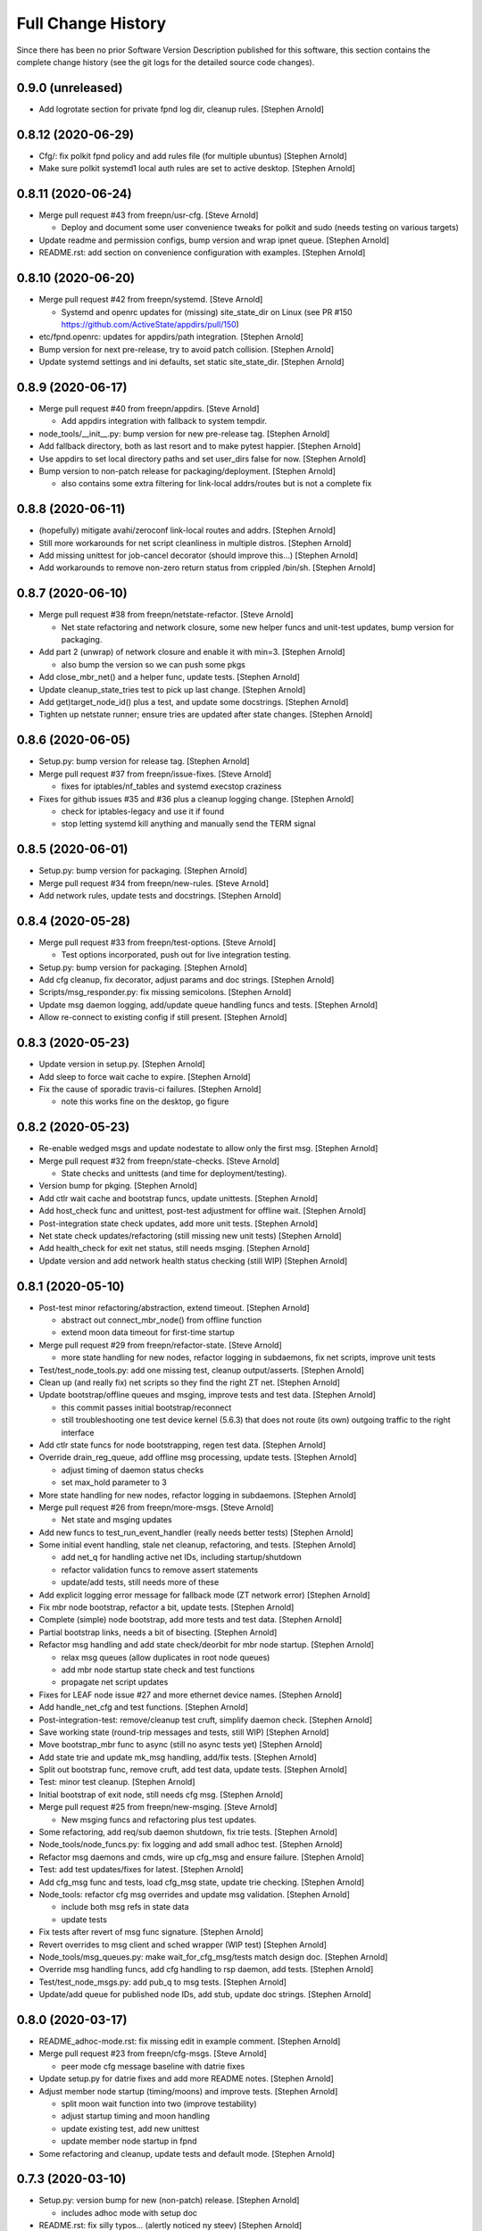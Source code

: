 Full Change History
===================

Since there has been no prior Software Version Description published for this
software, this section contains the complete change history (see the git logs
for the detailed source code changes).

0.9.0 (unreleased)
------------------
- Add logrotate section for private fpnd log dir, cleanup rules.
  [Stephen Arnold]


0.8.12 (2020-06-29)
-------------------
- Cfg/: fix polkit fpnd policy and add rules file (for multiple ubuntus)
  [Stephen Arnold]
- Make sure polkit systemd1 local auth rules are set to active desktop.
  [Stephen Arnold]


0.8.11 (2020-06-24)
-------------------
- Merge pull request #43 from freepn/usr-cfg. [Steve Arnold]

  * Deploy and document some user convenience tweaks for polkit and sudo (needs testing on various targets)

- Update readme and permission configs, bump version and wrap ipnet
  queue. [Stephen Arnold]
- README.rst: add section on convenience configuration with examples.
  [Stephen Arnold]


0.8.10 (2020-06-20)
-------------------
- Merge pull request #42 from freepn/systemd. [Steve Arnold]

  * Systemd and openrc updates for (missing) site_state_dir on Linux (see PR #150 https://github.com/ActiveState/appdirs/pull/150)

- etc/fpnd.openrc: updates for appdirs/path integration. [Stephen
  Arnold]
- Bump version for next pre-release, try to avoid patch collision.
  [Stephen Arnold]
- Update systemd settings and ini defaults, set static site_state_dir.
  [Stephen Arnold]


0.8.9 (2020-06-17)
------------------
- Merge pull request #40 from freepn/appdirs. [Steve Arnold]

  * Add appdirs integration with fallback to system tempdir.

- node_tools/__init__.py: bump version for new pre-release tag. [Stephen
  Arnold]
- Add fallback directory, both as last resort and to make pytest
  happier. [Stephen Arnold]
- Use appdirs to set local directory paths and set user_dirs false for
  now. [Stephen Arnold]
- Bump version to non-patch release for packaging/deployment. [Stephen
  Arnold]

  * also contains some extra filtering for link-local addrs/routes but is
    not a complete fix


0.8.8 (2020-06-11)
------------------
- (hopefully) mitigate avahi/zeroconf link-local routes and addrs.
  [Stephen Arnold]
- Still more workarounds for net script cleanliness in multiple distros.
  [Stephen Arnold]
- Add missing unittest for job-cancel decorator (should improve this...)
  [Stephen Arnold]
- Add workarounds to remove non-zero return status from crippled
  /bin/sh. [Stephen Arnold]


0.8.7 (2020-06-10)
------------------
- Merge pull request #38 from freepn/netstate-refactor. [Steve Arnold]

  * Net state refactoring and network closure, some new helper funcs and unit-test updates, bump version for packaging.

- Add part 2 (unwrap) of network closure and enable it with min=3.
  [Stephen Arnold]

  * also bump the version so we can push some pkgs

- Add close_mbr_net() and a helper func, update tests. [Stephen Arnold]
- Update cleanup_state_tries test to pick up last change. [Stephen
  Arnold]
- Add get)target_node_id() plus a test, and update some docstrings.
  [Stephen Arnold]
- Tighten up netstate runner; ensure tries are updated after state
  changes. [Stephen Arnold]


0.8.6 (2020-06-05)
------------------
- Setup.py: bump version for release tag. [Stephen Arnold]
- Merge pull request #37 from freepn/issue-fixes. [Steve Arnold]

  * fixes for iptables/nf_tables and systemd execstop craziness

- Fixes for github issues #35 and #36 plus a cleanup logging change.
  [Stephen Arnold]

  * check for iptables-legacy and use it if found
  * stop letting systemd kill anything and manually send the TERM signal


0.8.5 (2020-06-01)
------------------
- Setup.py: bump version for packaging. [Stephen Arnold]
- Merge pull request #34 from freepn/new-rules. [Steve Arnold]
- Add network rules, update tests and docstrings. [Stephen Arnold]


0.8.4 (2020-05-28)
------------------
- Merge pull request #33 from freepn/test-options. [Steve Arnold]

  * Test options incorporated, push out for live integration testing.

- Setup.py: bump version for packaging. [Stephen Arnold]
- Add cfg cleanup, fix decorator, adjust params and doc strings.
  [Stephen Arnold]
- Scripts/msg_responder.py: fix missing semicolons. [Stephen Arnold]
- Update msg daemon logging, add/update queue handling funcs and tests.
  [Stephen Arnold]
- Allow re-connect to existing config if still present. [Stephen Arnold]


0.8.3 (2020-05-23)
------------------
- Update version in setup.py. [Stephen Arnold]
- Add sleep to force wait cache to expire. [Stephen Arnold]
- Fix the cause of sporadic travis-ci failures. [Stephen Arnold]

  * note this works fine on the desktop, go figure


0.8.2 (2020-05-23)
------------------
- Re-enable wedged msgs and update nodestate to allow only the first
  msg. [Stephen Arnold]
- Merge pull request #32 from freepn/state-checks. [Steve Arnold]

  * State checks and unittests (and time for deployment/testing).

- Version bump for pkging. [Stephen Arnold]
- Add ctlr wait cache and bootstrap funcs, update unittests. [Stephen
  Arnold]
- Add host_check func and unittest, post-test adjustment for offline
  wait. [Stephen Arnold]
- Post-integration state check updates, add more unit tests. [Stephen
  Arnold]
- Net state check updates/refactoring (still missing new unit tests)
  [Stephen Arnold]
- Add health_check for exit net status, still needs msging. [Stephen
  Arnold]
- Update version and add network health status checking (still WIP)
  [Stephen Arnold]


0.8.1 (2020-05-10)
------------------
- Post-test minor refactoring/abstraction, extend timeout. [Stephen
  Arnold]

  * abstract out connect_mbr_node() from offline function
  * extend moon data timeout for first-time startup

- Merge pull request #29 from freepn/refactor-state. [Steve Arnold]

  * more state handling for new nodes, refactor logging in subdaemons, fix net scripts, improve unit tests

- Test/test_node_tools.py: add one missing test, cleanup output/asserts.
  [Stephen Arnold]
- Clean up (and really fix) net scripts so they find the right ZT net.
  [Stephen Arnold]
- Update bootstrap/offline queues and msging, improve tests and test
  data. [Stephen Arnold]

  * this commit passes initial bootstrap/reconnect
  * still troubleshooting one test device kernel (5.6.3) that does not
    route (its own) outgoing traffic to the right interface

- Add ctlr state funcs for node bootstrapping, regen test data. [Stephen
  Arnold]
- Override drain_reg_queue, add offline msg processing, update tests.
  [Stephen Arnold]

  * adjust timing of daemon status checks
  * set max_hold parameter to 3

- More state handling for new nodes, refactor logging in subdaemons.
  [Stephen Arnold]
- Merge pull request #26 from freepn/more-msgs. [Steve Arnold]

  * Net state and msging updates

- Add new funcs to test_run_event_handler (really needs better tests)
  [Stephen Arnold]
- Some initial event handling, stale net cleanup, refactoring, and
  tests. [Stephen Arnold]

  * add net_q for handling active net IDs, including startup/shutdown
  * refactor validation funcs to remove assert statements
  * update/add tests, still needs more of these

- Add explicit logging error message for fallback mode (ZT network
  error) [Stephen Arnold]
- Fix mbr node bootstrap, refactor a bit, update tests. [Stephen Arnold]
- Complete (simple) node bootstrap, add more tests and test data.
  [Stephen Arnold]
- Partial bootstrap links, needs a bit of bisecting. [Stephen Arnold]
- Refactor msg handling and add state check/deorbit for mbr node
  startup. [Stephen Arnold]

  * relax msg queues (allow duplicates in root node queues)
  * add mbr node startup state check and test functions
  * propagate net script updates

- Fixes for LEAF node issue #27 and more ethernet device names. [Stephen
  Arnold]
- Add handle_net_cfg and test functions. [Stephen Arnold]
- Post-integration-test: remove/cleanup test cruft, simplify daemon
  check. [Stephen Arnold]
- Save working state (round-trip messages and tests, still WIP) [Stephen
  Arnold]
- Move bootstrap_mbr func to async (still no async tests yet) [Stephen
  Arnold]
- Add state trie and update mk_msg handling, add/fix tests. [Stephen
  Arnold]
- Split out bootstrap func, remove cruft, add test data, update tests.
  [Stephen Arnold]
- Test: minor test cleanup. [Stephen Arnold]
- Initial bootstrap of exit node, still needs cfg msg. [Stephen Arnold]
- Merge pull request #25 from freepn/new-msging. [Steve Arnold]

  * New msging funcs and refactoring plus test updates.

- Some refactoring, add req/sub daemon shutdown, fix trie tests.
  [Stephen Arnold]
- Node_tools/node_funcs.py: fix logging and add small adhoc test.
  [Stephen Arnold]
- Refactor msg daemons and cmds, wire up cfg_msg and ensure failure.
  [Stephen Arnold]
- Test: add test updates/fixes for latest. [Stephen Arnold]
- Add cfg_msg func and tests, load cfg_msg state, update trie checking.
  [Stephen Arnold]
- Node_tools: refactor cfg msg overrides and update msg validation.
  [Stephen Arnold]

  * include both msg refs in state data
  * update tests

- Fix tests after revert of msg func signature. [Stephen Arnold]
- Revert overrides to msg client and sched wrapper (WIP test) [Stephen
  Arnold]
- Node_tools/msg_queues.py: make wait_for_cfg_msg/tests match design
  doc. [Stephen Arnold]
- Override msg handling funcs, add cfg handling to rsp daemon, add
  tests. [Stephen Arnold]
- Test/test_node_msgs.py: add pub_q to msg tests. [Stephen Arnold]
- Update/add queue for published node IDs, add stub, update doc strings.
  [Stephen Arnold]


0.8.0 (2020-03-17)
------------------
- README_adhoc-mode.rst: fix missing edit in example comment. [Stephen
  Arnold]
- Merge pull request #23 from freepn/cfg-msgs. [Steve Arnold]

  * peer mode cfg message baseline with datrie fixes

- Update setup.py for datrie fixes and add more README notes. [Stephen
  Arnold]
- Adjust member node startup (timing/moons) and improve tests. [Stephen
  Arnold]

  * split moon wait function into two (improve testability)
  * adjust startup timing and moon handling
  * update existing test, add new unittest
  * update member node startup in fpnd

- Some refactoring and cleanup, update tests and default mode. [Stephen
  Arnold]


0.7.3 (2020-03-10)
------------------
- Setup.py: version bump for new (non-patch) release. [Stephen Arnold]

  * includes adhoc mode with setup doc

- README.rst: fix silly typos...  (alertly noticed ny steev) [Stephen
  Arnold]
- README docs: expand, incorporate feedback, update changelog. [Stephen
  Arnold]
- README_adhoc-mode.rst: add links for PPA/overlay install steps.
  [Stephen Arnold]
- Update and add more documentation (README, README_adhoc-mode,
  comments) [Stephen Arnold]
- Merge pull request #20 from freepn/adhoc-testing. [Steve Arnold]

  * Adhoc testing updates, still needs a new doc and more tests.

- Rev-bump patch release version in setup.py. [Stephen Arnold]
- .travis.yml: install datrie build deps (should fix nightly fail)
  [Stephen Arnold]
- Node_tools/nodestate.py: update input addr for new do_peer_check()
  [Stephen Arnold]
- Setup.py: add new bin/ scripts (and re-gen patch for ebuild) [Stephen
  Arnold]
- Adhooc mode testing updates, including update/add netscript
  tools/tests. [Stephen Arnold]
- Add list of service ports to bin/fpn* (pre-test WIP) [Stephen Arnold]
- Update geoip script and add to setup.py (and re-gen patch for ebuild)
  [Stephen Arnold]
- Add tests, update test data and versions in setup.py. [Stephen Arnold]
- Update/rename get_ztcli_data and allow "extra" args, eg, <nwid>
  [Stephen Arnold]
- Bin/fpn1-geoip.sh: add script to check geoip via https. [Stephen
  Arnold]
- Add nwid arg for adhoc mode and clean up netscripts. [Stephen Arnold]
- Update setup.py and changelog.rst (really need to do that more
  often...) [Stephen Arnold]
- Pre-test baseline for adhoc mode packages (still somewhat a WIP)
  [Stephen Arnold]
- Merge pull request #17 from freepn/ctlr-funcs. [Steve Arnold]

  * Ctlr funcs and async wrappers, new feature baseline

- Make trie-based netstate runner the default, remove stale code.
  [Stephen Arnold]
- Test/test_node_tools.py: cleanup stray print cmd. [Stephen Arnold]
- Split out async wrapper funcs, cleanup ctlr funcs, add
  tests/bootstrap. [Stephen Arnold]
- Update/add more ctlr funcs and tests, split large test file. [Stephen
  Arnold]
- Add another test version of netstate API runner (pre-cleanup, still
  WIP) [Stephen Arnold]
- Refactor stored trie funcs, add still more test code. [Stephen Arnold]
- Add more ctlr glue, slightly refactor state runners, update tests.
  [Stephen Arnold]
- Setup.py: add datrie dependency and cleanup URLs. [Stephen Arnold]
- Move function wrapper, remove stale code, update tests (still WIP)
  [Stephen Arnold]
- Test/test_node_tools.py: add new tests to test_cache_loading()
  [Stephen Arnold]
- Save WIP state, pre-removal of orthogonal trie code. [Stephen Arnold]
- Update ctlr baseline with new module, add some tests and test toiols.
  [Stephen Arnold]
- Merge pull request #14 from freepn/msg_updates. [Steve Arnold]

  * Msg updates for validation, one more state runner for ctlr data.

- Updates for ctlr endpoint data, loads net/mbr data to Index cache
  (WIP) [Stephen Arnold]
- Test/test_node_tools.py: add one more test, tweak test data. [Stephen
  Arnold]
- Add list of leaf nodes to state_data for github issue #13. [Stephen
  Arnold]
- Scripts/msg_responder.py: add syslog/messages logging for valid
  message. [Stephen Arnold]
- README.rst: update readme after test-drive feedback. [Stephen Arnold]
- Update setup.py/defaults and add/tweak some msg test tools. [Stephen
  Arnold]
- Setup.py: use PEP 440 version for 0.7.2 post-release tag. [Stephen
  Arnold]
- Post-test systemd init fixes from buster/bionic, fix func scope.
  [Stephen Arnold]
- .codeclimate.yml: exclude "scripts/" since default only has "script/"
  [Stephen Arnold]


0.7.2 (2020-02-07)
------------------
- Setup.py: python pkg version bump for next release. [Stephen Arnold]
- Merge pull request #12 from freepn/msg-queues. [Steve Arnold]

  * Msg queues and test updates (baseline for next phase)

- Add/update node msg/queue handling and add more tests. [Stephen
  Arnold]

  * new ctlr function handle_node_queues and a staging queue
  * transaction contexts to node queue handling funcs
  * new tests for pub and queue funcs

- Add/update baseline ctlr files, update pkg data install. [Stephen
  Arnold]
- Next leg of node messaging plus test tools (still WIP) [Stephen
  Arnold]

  * note this requires some infra deployment/configuration of the backend
    nodes

- Move msg validation, refactor zerotier-cli cmds, add more tests.
  [Stephen Arnold]

  * refactored two zerotier-cli commands into one
  * moved msg validation to msg_queues.py, added tests
  * more testing of node registration msgs

- Scripts/msg_responder.py: add msg format and type checking to
  responder. [Stephen Arnold]
- Add tests for queue and msg handling. [Stephen Arnold]
- Node_tools/msg_queues.py: process incoming messages and msg queues.
  [Stephen Arnold]

  * update exports, move processing to msg_queues.py
  * adds queues for incoming and registered nodes
  * adds wait queue for holding and expiring if no msg
  * processing stops at reg_queue (nothing to drain it yet)

- Create FUNDING.yml. [Ian H. Bateman]
- Pluck fix for test/test_node_tools.py changes from another branch.
  [Stephen Arnold]

  * This reverts commit 33f6aaca73196baa3cfcbfe1469ac76c764eb2d6.

- Merge pull request #11 from freepn/base-test. [Steve Arnold]

  * initial infra baseline for roles and announce msg

- Cleanup and add more tests for new code, remove some unused code.
  [Stephen Arnold]
- Fix role-based startup, add data parsing in wait_for_moon (needs
  tests) [Stephen Arnold]
- Scripts/fpnd.py: enable early role check for infra nodes. [Stephen
  Arnold]
- Revert test/test_node_tools.py changes. [Stephen Arnold]

  * This reverts commit 33f6aaca73196baa3cfcbfe1469ac76c764eb2d6.

- Fix get_state() and reverse default setting for localhost. [Stephen
  Arnold]
- Test/test_node_tools.py: adjust test assert for tighter moon reqs.
  [Stephen Arnold]
- Add try/except block to send_message, open listen address. [Stephen
  Arnold]
- Test/test_node_tools.py: adjust test assert for tighter moon reqs.
  [Stephen Arnold]
- Merge pull request #10 from freepn/role-tests. [Steve Arnold]

  * update modules, scripts, and tests for initial role-based features

- Post-local testing updates, baseline for new role funcs. [Stephen
  Arnold]

  * note there is still no state runner for the controller yet

- Update modules, scripts, and tests for initial role-based features.
  [Stephen Arnold]
- Cleanup after removing regState, switch to a single field. [Stephen
  Arnold]
- Node_tools and document cleanup, add more ad-hoc test runners.
  [Stephen Arnold]
- README.rst: update for new overlay pointer/name. [Stephen Arnold]
- Merge pull request #9 from freepn/messaging. [Steve Arnold]

  * Messaging and roles plus project doc updates

- README.rst: fix silly formatting typo. [Stephen Arnold]
- README.rst: flesh out readme using new template, add CONTRIBUTING.rst.
  [Stephen Arnold]
- More test cleanup, remove experimental cruft. [Stephen Arnold]
- Flesh out role funcs, cleanup test state (make tests more unit-y)
  [Stephen Arnold]
- Remove cruft, minor test updates, msg tests need more work. [Stephen
  Arnold]
- Finish tests for control_daemon (see comments, yet another corner
  case) [Stephen Arnold]
- Update setup.py to install msg_responder script. [Stephen Arnold]
- Complete role checking and update tests, add to fpnd before moon
  setup. [Stephen Arnold]

  * note we don't use the early role checking until more testing
    with non-default roles

- Add role checking and tests (moon integration WIP) [Stephen Arnold]
- Scripts/msg_responder.py: fix crufty comments. [Stephen Arnold]
- Add more messaging flavor, tests, and updated codecov config. [Stephen
  Arnold]
- Remove p27 and py32 import conditionals (we only support 3.5 and up)
  [Stephen Arnold]

  * also try a different (and validated) codecov config

- Update path check, add one more test for net commands. [Stephen
  Arnold]
- Codecov.yml: try adding sample config (borrowed from pyparsing)
  [Stephen Arnold]
- See what happens with this coverage graph... [Stephen Arnold]
- Install missing codecov dep (doh!) [Stephen Arnold]
- Merge pull request #8 from freepn/node_reg. [Steve Arnold]

  * Node reg message using local socket

- Update readme and tox/travis configs for codecov. [Stephen Arnold]
- .travis.yml: update before_install with new and moved deps. [Stephen
  Arnold]
- Replace raise with a warning, make tests better, update pkg deps,
  readme. [Stephen Arnold]
- Add nanoservice dep and echo test handlers, update tests. [Stephen
  Arnold]
- Test/test_node_tools.py: use test cache dir for tests and update
  sizes. [Stephen Arnold]
- One more check threshold test, make it just a bit less tolerant.
  [Stephen Arnold]
- .codeclimate.yml: test smaller adjustments for returns/nested.
  [Stephen Arnold]
- .codeclimate.yml: add checks section, set max complexity to 15.
  [Stephen Arnold]
- README.rst: switch to more tolerant (shields.io) tag-based version
  badge. [Stephen Arnold]
- Merge pull request #7 from freepn/net-conf. [Steve Arnold]

  * Update net config tests and test tools

- Setup.py: remove check script from data_files (moved to test_tools
  dir) [Stephen Arnold]
- Update classifiers in setup.py, add .codeclimate.yml, move test tools.
  [Stephen Arnold]
- Setup.py: fix install_requires after github move. [Stephen Arnold]
- Stimm more test updates and some minor refactoring. [Stephen Arnold]

  * make sure the state changes diff is a tuple
  * update log_fpn_state/run_event_handlers with optional diff arg
  * add test settings config discovery to config_from_ini
  * simplify show_job_tags decorator and add to tests
  * cleanup in both test files

- Post-integration and unit test updates with extra test stubs and cfg.
  [Stephen Arnold]
- Merge pull request #6 from sarnold/net-conf. [Steve Arnold]

  * Add state change triggers for fpn network config via job scheduler

- Remove extra logging and update travis notify config. [Stephen Arnold]
- Add triggered event handling for fpn net configuration cmds. [Stephen
  Arnold]

  * add net_change_handler and run_event_handlers functions
  * add imports and call event handler from end of cache wrapper
  * move get_state_values to avoid stale state-change on startup
  * update get_net_cmds so it always returns a list (or None)
  * add/update logging, adjust get_net_cmds tests

- Scripts/fpnd.py: minor cleanup, remove extraneous logger call.
  [Stephen Arnold]
- Merge pull request #5 from sarnold/shared-vars. [Steve Arnold]

  * Shared state vars and job decorators

- Finish up xform_state_diff() using ``old_/new_`` prefix for duplicate
  keys. [Stephen Arnold]
- Still working on state data changes dict and tests (WIP) [Stephen
  Arnold]
- Add more tests and more post-test fixes, update test deps/cfg.
  [Stephen Arnold]

  * decorated run_net_cmd and started adding tests for sched_funcs.py
  * fixed check_return_status based on unit tests
  * update test deps/cfg to include mock and coverage plugin
  * move run_net_cmd tests to separate test file, mark xfail (bullet 1)
  * use borrowed schedule test mocks to bootstrap decorator tests

- Add sched_funcs (with test driver but no unit tests) and update deps.
  [Stephen Arnold]
- Cleanup net cmds and add more tests, move config/setup funcs from
  fpnd. [Stephen Arnold]

  * refactored/robustified net cmds
  * moved config/setup functions to helper_funcs
  * added 'home' and 'debug' to NODE_SETTINGS (loaded from config)

- Move state check log msg to end of decorator. [Stephen Arnold]
- Add shared state vars for change events, refactor and add more tests.
  [Stephen Arnold]
- Testing shared state vars (probably not what we want...) [Stephen
  Arnold]
- Add get_state_values function plus some tests (part 1 of 2) [Stephen
  Arnold]
- Add get_state dict builder and allow substrings in find_keys. [Stephen
  Arnold]
- Add network state helper function with tests, update docstrings.
  [Stephen Arnold]
- Node_tools/data_funcs.py: update docstrings for clarity. [Stephen
  Arnold]
- Merge pull request #2 from sarnold/moon-base. [Steve Arnold]

  * Moon base - baseline for adding event hooks

- Remove extra logging trace calls, default to new logging format.
  [Stephen Arnold]
- Post runtime testing updates and fixes (includes fix for issue #3)
  [Stephen Arnold]

  * cache_funcs.py: handle condition for missing routes
  * logger_config.py: add local logger config
  * nodestate.py: handle generic exception
  * fpnd.py: switch logger, remove cruft, shorten cycle time
  * add more tests

- Test/test_node_tools.py: fix one and add more tests. [Stephen Arnold]
- Add state data to cache (node, moons, nets) and update tests. [Stephen
  Arnold]
- Add scheduler helpers, fix some nits, cleanup logging. [Stephen
  Arnold]
- Post-test logging cleanup, switch to generic Exception. [Stephen
  Arnold]
- Add exception handlers for missing cli, fix crufty import in fpnd.py.
  [Stephen Arnold]
- Remove load_moon_data and add moon data after peers are updated (test)
  [Stephen Arnold]
- Test/test_node_tools.py: fix expected result (post test data update)
  [Stephen Arnold]
- Collect baseline updates and minor fixes. [Stephen Arnold]
- Refactor moon commands and tests, add fpn moons to settings (test on
  arm) [Stephen Arnold]
- Add test functions and start fleshing out node_funcs.py. [Stephen
  Arnold]
- Scripts/fpnd.py: fix crash-y (but still silly) typo. [Stephen Arnold]
- Respin tests and add json test data files, add more functions.
  [Stephen Arnold]
- README.rst: add badge for some codeclimate workout. [Stephen L Arnold]
- Still more refactoring and related test updates. [Stephen L Arnold]
- Add namedtuple data types and test functions for endpoints. [Stephen L
  Arnold]
- Remove bin data and generate some json instead. [Stephen Arnold]
- Experiment with tests (and functions under test; needs refactoring)
  [Stephen Arnold]
- Tox.ini: get more coverage details. [Stephen Arnold]
- Use test cache file for testing simple get_status function. [Stephen
  Arnold]
- Fix local variable in cache aging wrapper and .isoformat args on py35.
  [Stephen Arnold]
- Optimize basic tests, add test coverage/report. [Stephen L Arnold]
- Use full imports and start adding (really basic) tests. [Stephen L
  Arnold]
- Fix node data update and cache timestamp. [Stephen Arnold]
- Add some test funcs, update check scripts. [Stephen L Arnold]
- Merge pull request #1 from sarnold/use_prefix. [Steve Arnold]

  * Use prefix for primary key types

- Node_tools/data_funcs.py: add closing logstamp and default logrotate
  cfg. [Stephen Arnold]
- After debug logging on armv7: post-test adjustments/cleanup. [Stephen
  Arnold]
- Add another helper module and schedule one (1) update job at max/2.
  [Stephen Arnold]
- Bin: make shell script VERBOSE flag all-or-nothing (still trap errors)
  [Stephen Arnold]
- Node_tools/cache_funcs.py: make delete atomic. [Stephen Arnold]
- Refactoring of cache_check using cache_funcs. [Stephen L Arnold]
- Add cache and network support modules, start fleshing (still WIP)
  [Stephen Arnold]
- Etc/fpnd.openrc: simplify and check for config file (gentoo only)
  [Stephen Arnold]
- Post-integration testing init fixes and cleanup (ditch bin wrapper)
  [Stephen Arnold]


0.7.1 (2019-12-19)
------------------
- New pkg changes: update setup.py install paths, cleanup shebangs.
  [Stephen Arnold]


0.7.0 (2019-12-19)
------------------
- Scripts/fpnd.py: pep8 cleanup, add irc notifies to .travis.yml.
  [Stephen Arnold]


0.0.6 (2019-12-18)
------------------
- Post-integration testing (using gentoo patch for python-exec) fixes.
  [Stephen Arnold]
- Rename scripts one more time, add bin wrapper to make dh/setup.py
  happy. [Stephen Arnold]


0.0.5 (2019-12-17)
------------------
- Scripts/fpnd.py: revert pre-install name change, update setup.py.
  [Stephen Arnold]
- Setup.py: update for previous qa fixes. [Stephen Arnold]


0.0.4 (2019-12-17)
------------------
- Remove filename extensions from "bin" files, set perms on init
  scripts. [Stephen Arnold]


0.0.3 (2019-12-17)
------------------
- Setup.py: mv installed files out of debian dir to etc dir (in src
  tree) [Stephen Arnold]
- Workaround for setup.py: adjust payload paths for data_files and
  scripts. [Stephen Arnold]
- Update ini file handling, add network scripts, update setup.py.
  [Stephen Arnold]
- LICENSE: fix license. [Stephen Arnold]
- Changelog.rst: add changlelog with 0.0.1..0.0.2 commit info. [Stephen
  Arnold]


0.0.2 (2019-12-16)
------------------
- README.rst: add some badges. [Stephen Arnold]
- Force new pip version and use github sources in install_requires.
  [Stephen L Arnold]
- Fix setup.py dependencies (git only for daemon/ztcli pkgs) [Stephen
  Arnold]

  - try tox one more time

- Add workaround for pytest.mark.pep8 issue, switch back to py.test.
  [Stephen Arnold]
- Re-jigger travis, tox, and pytest configs, add setup.cfg rules.
  [Stephen Arnold]
- .travis.yml: use tox as test driver (allow longer lines) [Stephen
  Arnold]
- .travis.yml: add basic travis config (only pep8 and flake8 for now)
  [Stephen Arnold]
- Mainly flake8 and tox cleanup. [Stephen L Arnold]
- Node_tools: cleanup imports, trap connection error in update_state.
  [Stephen L Arnold]

  * also update cache_check script to current test version

- Node_tools: add ztcli exceptions subclass, adjust imports, age cache.
  [Stephen L Arnold]

  * note cache aging needs to "wrap" the nodestate query so the timestamp
    does not clutter the cached data

- Scripts/fpn_cache_check.py: add manual test script for now. [Stephen L
  Arnold]
- Node_tools/nodestate.py: adjust data unavailable handling. [Stephen L
  Arnold]

  * keep the cache and dont exit, look at cache data aging

- Node_tools/nodestate.py: add some cache maintenance (no cache.clear)
  [Stephen L Arnold]
- Node_tools/nodestate.py: add caching of peers and networks. [Stephen L
  Arnold]
- Node_tools: add bonus attributes to cached data (so dot notation
  works) [Stephen L Arnold]
- Node_tools: add state updater finction to run nodestate from
  elsewhere. [Stephen L Arnold]
- Node_tools/nodestate.py: change to full import for external caller.
  [Stephen L Arnold]

  * note this seems like a hack since nodestate is being "run" from another
    python script with a different namespace

- Setup.py: fix silly typo... [Stephen Arnold]


0.0.1 (2019-12-11)
------------------
- New package for fpnd tools (uses module import for now) [Stephen
  Arnold]
- Initial commit. [Steve Arnold]


